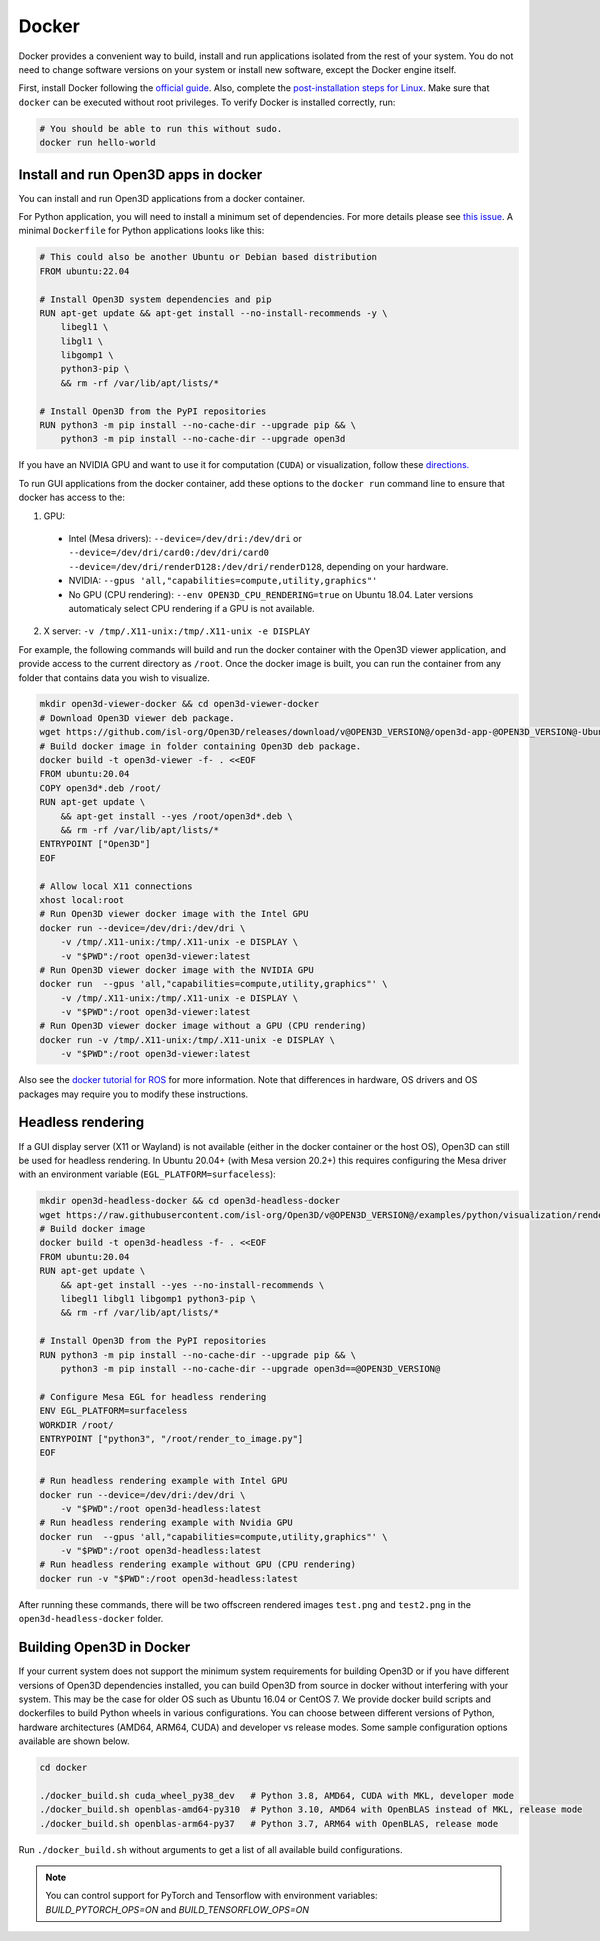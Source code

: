 .. _docker:

Docker
======

Docker provides a convenient way to build, install and run applications isolated
from the rest of your system. You do not need to change software versions on
your system or install new software, except the Docker engine itself.

First, install Docker following the `official guide <https://docs.docker.com/get-docker/>`_.
Also, complete the `post-installation steps for Linux <https://docs.docker.com/engine/install/linux-postinstall/>`_.
Make sure that ``docker`` can be executed without root privileges. To verify
Docker is installed correctly, run:

.. code-block:: bash

    # You should be able to run this without sudo.
    docker run hello-world

Install and run Open3D apps in docker
-------------------------------------

You can install and run Open3D applications from a docker container.

For Python application, you will need to install a minimum set of dependencies.
For more details please see `this issue
<https://github.com/isl-org/Open3D/issues/3388>`__. A minimal ``Dockerfile`` for
Python applications looks like this:

.. code-block:: dockerfile

    # This could also be another Ubuntu or Debian based distribution
    FROM ubuntu:22.04

    # Install Open3D system dependencies and pip
    RUN apt-get update && apt-get install --no-install-recommends -y \
        libegl1 \
        libgl1 \
        libgomp1 \
        python3-pip \
        && rm -rf /var/lib/apt/lists/*

    # Install Open3D from the PyPI repositories
    RUN python3 -m pip install --no-cache-dir --upgrade pip && \
        python3 -m pip install --no-cache-dir --upgrade open3d

If you have an NVIDIA GPU and want to use it for computation (``CUDA``) or
visualization, follow these `directions.
<https://docs.docker.com/config/containers/resource_constraints/#gpu>`__

To run GUI applications from the docker container, add these options to the
``docker run`` command line to ensure that docker has access to the:

1. GPU:

  - Intel (Mesa drivers): ``--device=/dev/dri:/dev/dri`` or ``--device=/dev/dri/card0:/dev/dri/card0 --device=/dev/dri/renderD128:/dev/dri/renderD128``, depending on your hardware.

  - NVIDIA: ``--gpus 'all,"capabilities=compute,utility,graphics"'``

  - No GPU (CPU rendering): ``--env OPEN3D_CPU_RENDERING=true`` on Ubuntu 18.04. Later versions automaticaly select CPU rendering if a GPU is not available.

2. X server: ``-v /tmp/.X11-unix:/tmp/.X11-unix -e DISPLAY``

For example, the following commands will build and run the docker container with
the Open3D viewer application, and provide access to the current directory as
``/root``.  Once the docker image is built, you can run the container from any
folder that contains data you wish to visualize.

.. code-block:: bash

    mkdir open3d-viewer-docker && cd open3d-viewer-docker
    # Download Open3D viewer deb package.
    wget https://github.com/isl-org/Open3D/releases/download/v@OPEN3D_VERSION@/open3d-app-@OPEN3D_VERSION@-Ubuntu.deb
    # Build docker image in folder containing Open3D deb package.
    docker build -t open3d-viewer -f- . <<EOF
    FROM ubuntu:20.04
    COPY open3d*.deb /root/
    RUN apt-get update \
        && apt-get install --yes /root/open3d*.deb \
        && rm -rf /var/lib/apt/lists/*
    ENTRYPOINT ["Open3D"]
    EOF

    # Allow local X11 connections
    xhost local:root
    # Run Open3D viewer docker image with the Intel GPU
    docker run --device=/dev/dri:/dev/dri \
        -v /tmp/.X11-unix:/tmp/.X11-unix -e DISPLAY \
        -v "$PWD":/root open3d-viewer:latest
    # Run Open3D viewer docker image with the NVIDIA GPU
    docker run  --gpus 'all,"capabilities=compute,utility,graphics"' \
        -v /tmp/.X11-unix:/tmp/.X11-unix -e DISPLAY \
        -v "$PWD":/root open3d-viewer:latest
    # Run Open3D viewer docker image without a GPU (CPU rendering)
    docker run -v /tmp/.X11-unix:/tmp/.X11-unix -e DISPLAY \
        -v "$PWD":/root open3d-viewer:latest

Also see the `docker tutorial for ROS
<http://wiki.ros.org/docker/Tutorials/Hardware%20Acceleration>`__ for more
information. Note that differences in hardware, OS drivers and OS packages may
require you to modify these instructions.


Headless rendering
------------------
If a GUI display server (X11 or Wayland) is not available (either in the docker
container or the host OS), Open3D can still be used for headless rendering. In
Ubuntu 20.04+ (with Mesa version 20.2+) this requires configuring the Mesa
driver with an environment variable (``EGL_PLATFORM=surfaceless``):

.. code-block:: bash

    mkdir open3d-headless-docker && cd open3d-headless-docker
    wget https://raw.githubusercontent.com/isl-org/Open3D/v@OPEN3D_VERSION@/examples/python/visualization/render_to_image.py
    # Build docker image
    docker build -t open3d-headless -f- . <<EOF
    FROM ubuntu:20.04
    RUN apt-get update \
        && apt-get install --yes --no-install-recommends \
        libegl1 libgl1 libgomp1 python3-pip \
        && rm -rf /var/lib/apt/lists/*

    # Install Open3D from the PyPI repositories
    RUN python3 -m pip install --no-cache-dir --upgrade pip && \
        python3 -m pip install --no-cache-dir --upgrade open3d==@OPEN3D_VERSION@

    # Configure Mesa EGL for headless rendering
    ENV EGL_PLATFORM=surfaceless
    WORKDIR /root/
    ENTRYPOINT ["python3", "/root/render_to_image.py"]
    EOF

    # Run headless rendering example with Intel GPU
    docker run --device=/dev/dri:/dev/dri \
        -v "$PWD":/root open3d-headless:latest
    # Run headless rendering example with Nvidia GPU
    docker run  --gpus 'all,"capabilities=compute,utility,graphics"' \
        -v "$PWD":/root open3d-headless:latest
    # Run headless rendering example without GPU (CPU rendering)
    docker run -v "$PWD":/root open3d-headless:latest

After running these commands, there will be two offscreen rendered images
``test.png`` and ``test2.png`` in the ``open3d-headless-docker`` folder.


Building Open3D in Docker
-------------------------

If your current system does not support the minimum system requirements for
building Open3D or if you have different versions of Open3D dependencies
installed, you can build Open3D from source in docker without interfering with
your system. This may be the case for older OS such as Ubuntu 16.04 or CentOS 7.
We provide docker build scripts and dockerfiles to build Python wheels in
various configurations. You can choose between different versions of Python,
hardware architectures (AMD64, ARM64, CUDA) and developer vs release modes. Some
sample configuration options available are shown below.

.. code-block:: bash

    cd docker

    ./docker_build.sh cuda_wheel_py38_dev   # Python 3.8, AMD64, CUDA with MKL, developer mode
    ./docker_build.sh openblas-amd64-py310  # Python 3.10, AMD64 with OpenBLAS instead of MKL, release mode
    ./docker_build.sh openblas-arm64-py37   # Python 3.7, ARM64 with OpenBLAS, release mode

Run ``./docker_build.sh`` without arguments to get a list of all available build
configurations.

.. note:: You can control support for PyTorch and Tensorflow with environment variables: 
          `BUILD_PYTORCH_OPS=ON` and `BUILD_TENSORFLOW_OPS=ON`
